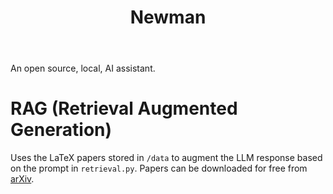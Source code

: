#+TITLE: Newman
An open source, local, AI assistant.
* RAG (Retrieval Augmented Generation)
Uses the LaTeX papers stored in ~/data~ to augment the LLM response based on the prompt in ~retrieval.py~. Papers can be downloaded for free from [[https://arxiv.org/][arXiv]]. 
